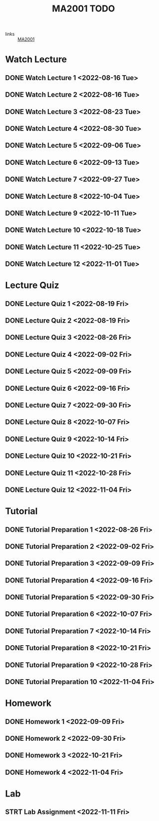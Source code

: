 :PROPERTIES:
:ID:       6da58c7e-65a4-4788-9257-782914772c11
:END:
#+title: MA2001 TODO
#+filetags: :TODO:MA2001:

- links :: [[id:c05cbeec-6a23-4ac8-ab3d-a0fbd3dfbe40][MA2001]]


* Watch Lecture

** DONE Watch Lecture 1 <2022-08-16 Tue>
** DONE Watch Lecture 2 <2022-08-16 Tue>
** DONE Watch Lecture 3 <2022-08-23 Tue>
** DONE Watch Lecture 4 <2022-08-30 Tue>
** DONE Watch Lecture 5 <2022-09-06 Tue>
** DONE Watch Lecture 6 <2022-09-13 Tue>
** DONE Watch Lecture 7 <2022-09-27 Tue>
** DONE Watch Lecture 8 <2022-10-04 Tue>
** DONE Watch Lecture 9 <2022-10-11 Tue>
** DONE Watch Lecture 10 <2022-10-18 Tue>
** DONE Watch Lecture 11 <2022-10-25 Tue>
** DONE Watch Lecture 12 <2022-11-01 Tue>

* Lecture Quiz

** DONE Lecture Quiz 1 <2022-08-19 Fri>
** DONE Lecture Quiz 2 <2022-08-19 Fri>
** DONE Lecture Quiz 3 <2022-08-26 Fri>
** DONE Lecture Quiz 4 <2022-09-02 Fri>
** DONE Lecture Quiz 5 <2022-09-09 Fri>
** DONE Lecture Quiz 6 <2022-09-16 Fri>
** DONE Lecture Quiz 7 <2022-09-30 Fri>
** DONE Lecture Quiz 8 <2022-10-07 Fri>
** DONE Lecture Quiz 9 <2022-10-14 Fri>
** DONE Lecture Quiz 10 <2022-10-21 Fri>
** DONE Lecture Quiz 11 <2022-10-28 Fri>
** DONE Lecture Quiz 12 <2022-11-04 Fri>

* Tutorial
** DONE Tutorial Preparation 1 <2022-08-26 Fri>
** DONE Tutorial Preparation 2 <2022-09-02 Fri>
** DONE Tutorial Preparation 3 <2022-09-09 Fri>
** DONE Tutorial Preparation 4 <2022-09-16 Fri>
** DONE Tutorial Preparation 5 <2022-09-30 Fri>
** DONE Tutorial Preparation 6 <2022-10-07 Fri>
** DONE Tutorial Preparation 7 <2022-10-14 Fri>
** DONE Tutorial Preparation 8 <2022-10-21 Fri>
** DONE Tutorial Preparation 9 <2022-10-28 Fri>
** DONE Tutorial Preparation 10 <2022-11-04 Fri>

* Homework
** DONE Homework 1 <2022-09-09 Fri>
** DONE Homework 2 <2022-09-30 Fri>
** DONE Homework 3 <2022-10-21 Fri>
** DONE Homework 4 <2022-11-04 Fri>

* Lab
** STRT Lab Assignment <2022-11-11 Fri>

